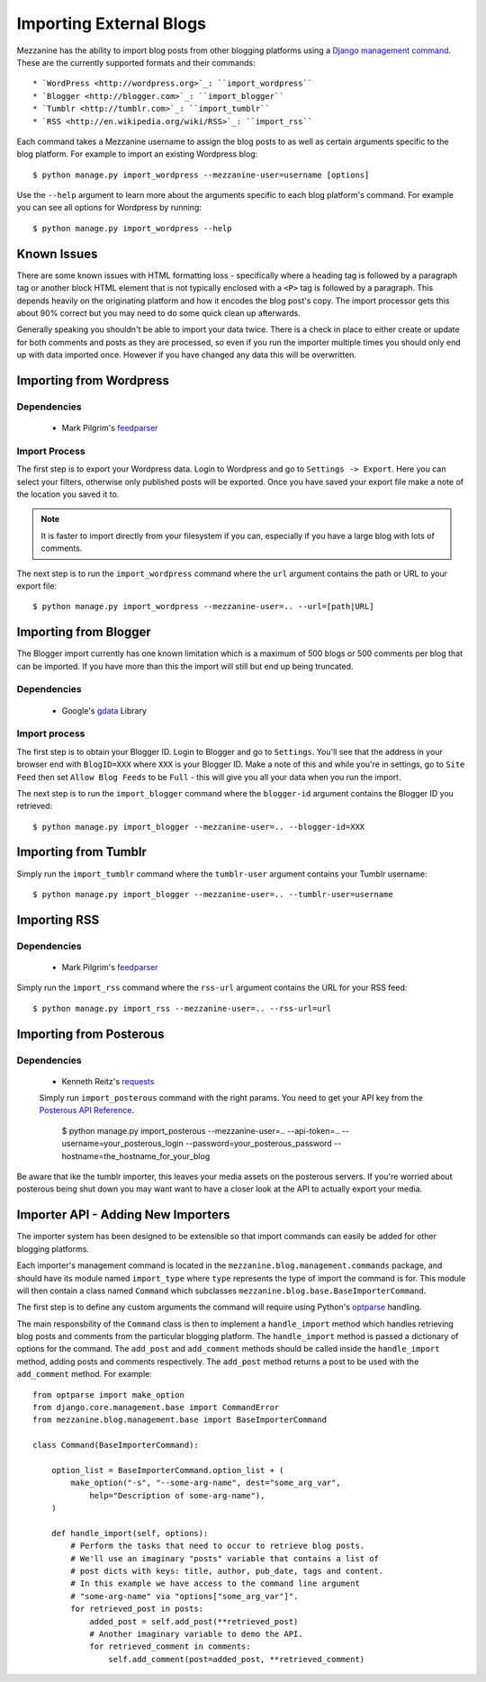 ========================
Importing External Blogs
========================

Mezzanine has the ability to import blog posts from other blogging platforms
using a `Django management command <http://docs.djangoproject.com/en/dev/howto/custom-management-commands/>`_.
These are the currently supported formats and their commands::

  * `WordPress <http://wordpress.org>`_: ``import_wordpress``
  * `Blogger <http://blogger.com>`_: ``import_blogger``
  * `Tumblr <http://tumblr.com>`_: ``import_tumblr``
  * `RSS <http://en.wikipedia.org/wiki/RSS>`_: ``import_rss``

Each command takes a Mezzanine username to assign the blog posts to as well
as certain arguments specific to the blog platform. For example to import an
existing Wordpress blog::

    $ python manage.py import_wordpress --mezzanine-user=username [options]

Use the ``--help`` argument to learn more about the arguments specific to
each blog platform's command. For example you can see all options for
Wordpress by running::

    $ python manage.py import_wordpress --help

Known Issues
============

There are some known issues with HTML formatting loss - specifically where
a heading tag is followed by a paragraph tag or another block HTML element
that is not typically enclosed with a ``<P>`` tag is followed by a paragraph.
This depends heavily on the originating platform and how it encodes the blog
post's copy. The import processor gets this about 90% correct but you may
need to do some quick clean up afterwards.

Generally speaking you shouldn't be able to import your data twice. There
is a check in place to either create or update for both comments and posts as
they are processed, so even if you run the importer multiple times you should
only end up with data imported once. However if you have changed any data
this will be overwritten.

Importing from Wordpress
========================

Dependencies
------------

  * Mark Pilgrim's `feedparser <http://www.feedparser.org/>`_

Import Process
--------------

The first step is to export your Wordpress data. Login to Wordpress and go
to ``Settings -> Export``. Here you can select your filters, otherwise only
published posts will be exported. Once you have saved your export file make
a note of the location you saved it to.

.. note::

    It is faster to import directly from your filesystem if you can,
    especially if you have a large blog with lots of comments.

The next step is to run the ``import_wordpress`` command where the
``url`` argument contains the path or URL to your export file::

    $ python manage.py import_wordpress --mezzanine-user=.. --url=[path|URL]

Importing from Blogger
======================

The Blogger import currently has one known limitation which is a
maximum of 500 blogs or 500 comments per blog that can be imported. If
you have more than this the import will still but end up being truncated.

Dependencies
------------

 * Google's `gdata <http://code.google.com/p/gdata-python-client/>`_ Library

Import process
--------------

The first step is to obtain your Blogger ID. Login to Blogger and go to
``Settings``. You'll see that the address in your browser end with
``BlogID=XXX`` where ``XXX`` is your Blogger ID. Make a note of this and
while you're in settings, go to ``Site Feed`` then set ``Allow Blog Feeds``
to be ``Full`` - this will give you all your data when you run the import.

The next step is to run the ``import_blogger`` command where the
``blogger-id`` argument contains the Blogger ID you retrieved::

    $ python manage.py import_blogger --mezzanine-user=.. --blogger-id=XXX

Importing from Tumblr
=====================

Simply run the ``import_tumblr`` command where the ``tumblr-user`` argument
contains your Tumblr username::

    $ python manage.py import_blogger --mezzanine-user=.. --tumblr-user=username

Importing RSS
=============

Dependencies
------------

  * Mark Pilgrim's `feedparser <http://www.feedparser.org/>`_

Simply run the ``import_rss`` command where the ``rss-url`` argument
contains the URL for your RSS feed::

    $ python manage.py import_rss --mezzanine-user=.. --rss-url=url


Importing from Posterous
========================

Dependencies
------------
 * Kenneth Reitz's `requests <http://docs.python-requests.org/en/latest/index.html>`_

 Simply run ``import_posterous`` command with the right params. You need to get your API key from the `Posterous API Reference <https://posterous.com/api>`_.

    $ python manage.py import_posterous --mezzanine-user=.. --api-token=.. --username=your_posterous_login --password=your_posterous_password --hostname=the_hostname_for_your_blog

Be aware that ike the tumblr importer, this leaves your media assets on the posterous servers. If you're worried about posterous being shut down you may want want to have a closer look at the API to actually export your media.

Importer API - Adding New Importers
===================================

The importer system has been designed to be extensible so that import
commands can easily be added for other blogging platforms.

Each importer's management command is located in the
``mezzanine.blog.management.commands`` package, and should have its module
named ``import_type`` where ``type`` represents the type of import the
command is for. This module will then contain a class named ``Command``
which subclasses ``mezzanine.blog.base.BaseImporterCommand``.

The first step is to define any custom arguments the command will require
using Python's `optparse <http://docs.python.org/library/optparse.html>`_
handling.

The main responsbility of the ``Command`` class is then to implement a
``handle_import`` method which handles retrieving blog posts and comments
from the particular blogging platform. The ``handle_import`` method is passed
a dictionary of options for the command. The ``add_post`` and ``add_comment``
methods should be called inside the ``handle_import`` method, adding posts
and comments respectively. The ``add_post`` method returns a post to be used
with the ``add_comment`` method. For example::

    from optparse import make_option
    from django.core.management.base import CommandError
    from mezzanine.blog.management.base import BaseImporterCommand

    class Command(BaseImporterCommand):

        option_list = BaseImporterCommand.option_list + (
            make_option("-s", "--some-arg-name", dest="some_arg_var",
                help="Description of some-arg-name"),
        )

        def handle_import(self, options):
            # Perform the tasks that need to occur to retrieve blog posts.
            # We'll use an imaginary "posts" variable that contains a list of
            # post dicts with keys: title, author, pub_date, tags and content.
            # In this example we have access to the command line argument
            # "some-arg-name" via "options["some_arg_var"]".
            for retrieved_post in posts:
                added_post = self.add_post(**retrieved_post)
                # Another imaginary variable to demo the API.
                for retrieved_comment in comments:
                    self.add_comment(post=added_post, **retrieved_comment)
